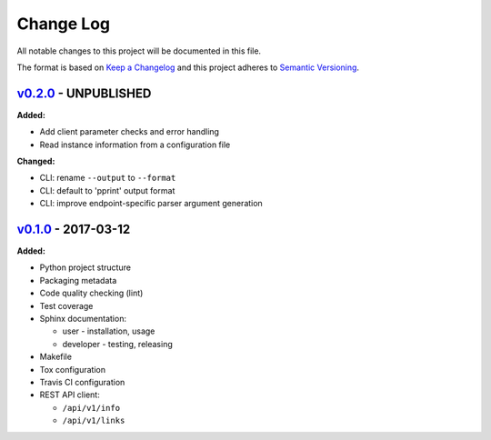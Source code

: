 Change Log
==========

All notable changes to this project will be documented in this file.

The format is based on `Keep a Changelog`_ and this project adheres to
`Semantic Versioning`_.

.. _Keep A Changelog: http://keepachangelog.com/
.. _Semantic Versioning: http://semver.org/

`v0.2.0 <https://github.com/shaarli/python-shaarli-client/releases/tag/v0.2.0>`_ - UNPUBLISHED
----------------------------------------------------------------------------------------------

**Added:**

* Add client parameter checks and error handling
* Read instance information from a configuration file

**Changed:**

* CLI: rename ``--output`` to ``--format``
* CLI: default to 'pprint' output format
* CLI: improve endpoint-specific parser argument generation


`v0.1.0 <https://github.com/shaarli/python-shaarli-client/releases/tag/v0.1.0>`_ - 2017-03-12
---------------------------------------------------------------------------------------------

**Added:**

* Python project structure
* Packaging metadata
* Code quality checking (lint)
* Test coverage
* Sphinx documentation:

  * user - installation, usage
  * developer - testing, releasing

* Makefile
* Tox configuration
* Travis CI configuration
* REST API client:

  * ``/api/v1/info``
  * ``/api/v1/links``
